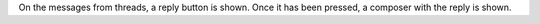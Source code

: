 On the messages from threads, a reply button is shown.
Once it has been pressed, a composer with the reply is shown.
